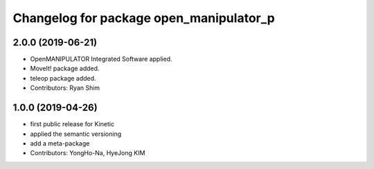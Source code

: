 ^^^^^^^^^^^^^^^^^^^^^^^^^^^^^^^^^^^^^^^^
Changelog for package open_manipulator_p
^^^^^^^^^^^^^^^^^^^^^^^^^^^^^^^^^^^^^^^^
2.0.0 (2019-06-21)
-------------------
* OpenMANIPULATOR Integrated Software applied.  
* MoveIt! package added. 
* teleop package added.
* Contributors: Ryan Shim

1.0.0 (2019-04-26)
-------------------
* first public release for Kinetic 
* applied the semantic versioning
* add a meta-package
* Contributors: YongHo-Na, HyeJong KIM
